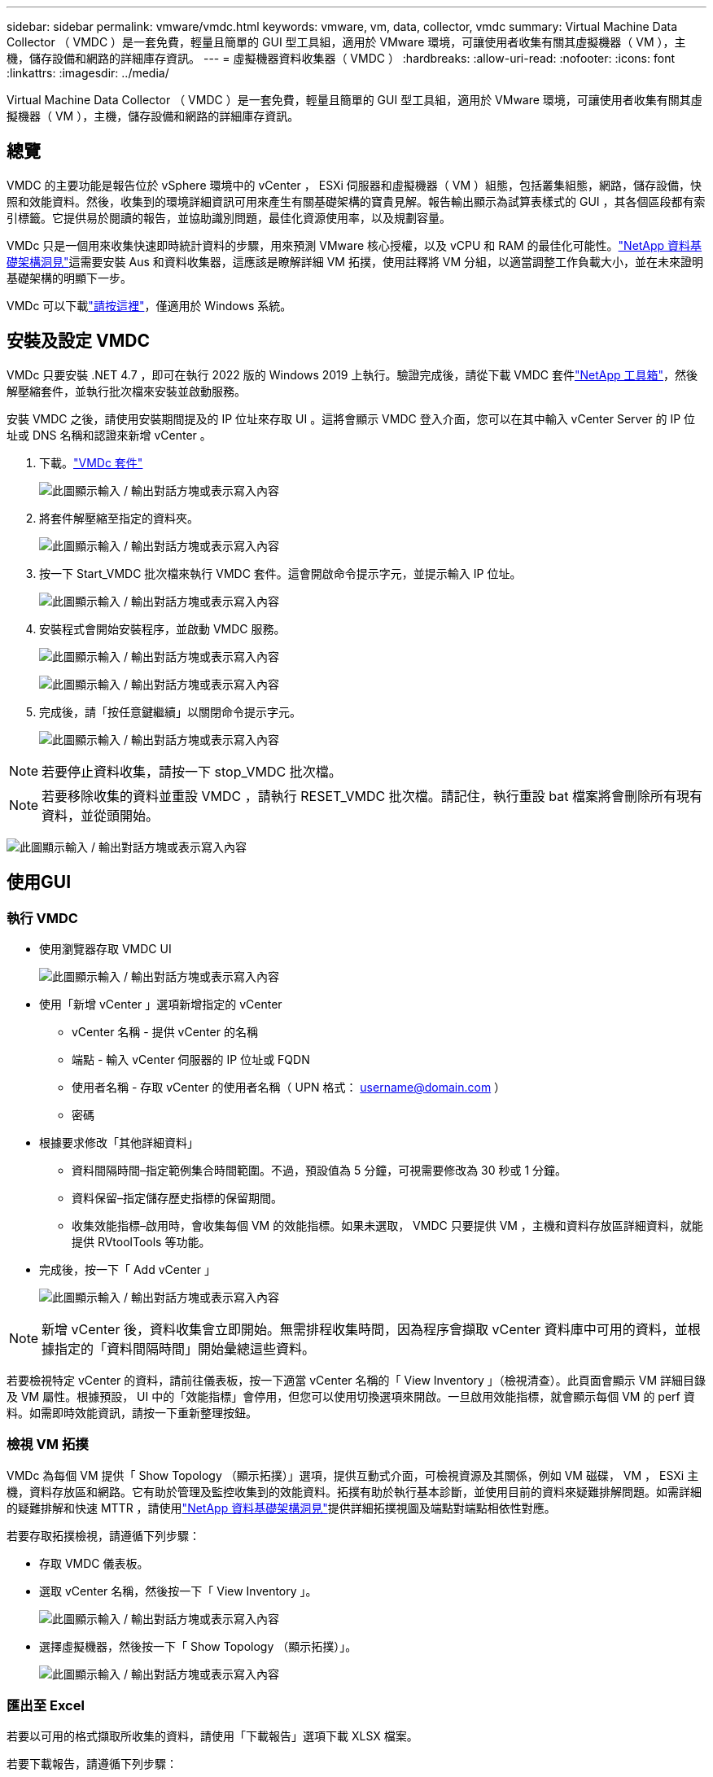 ---
sidebar: sidebar 
permalink: vmware/vmdc.html 
keywords: vmware, vm, data, collector, vmdc 
summary: Virtual Machine Data Collector （ VMDC ）是一套免費，輕量且簡單的 GUI 型工具組，適用於 VMware 環境，可讓使用者收集有關其虛擬機器（ VM ），主機，儲存設備和網路的詳細庫存資訊。 
---
= 虛擬機器資料收集器（ VMDC ）
:hardbreaks:
:allow-uri-read: 
:nofooter: 
:icons: font
:linkattrs: 
:imagesdir: ../media/


[role="lead"]
Virtual Machine Data Collector （ VMDC ）是一套免費，輕量且簡單的 GUI 型工具組，適用於 VMware 環境，可讓使用者收集有關其虛擬機器（ VM ），主機，儲存設備和網路的詳細庫存資訊。



== 總覽

VMDC 的主要功能是報告位於 vSphere 環境中的 vCenter ， ESXi 伺服器和虛擬機器（ VM ）組態，包括叢集組態，網路，儲存設備，快照和效能資料。然後，收集到的環境詳細資訊可用來產生有關基礎架構的寶貴見解。報告輸出顯示為試算表樣式的 GUI ，其各個區段都有索引標籤。它提供易於閱讀的報告，並協助識別問題，最佳化資源使用率，以及規劃容量。

VMDc 只是一個用來收集快速即時統計資料的步驟，用來預測 VMware 核心授權，以及 vCPU 和 RAM 的最佳化可能性。link:https://docs.netapp.com/us-en/data-infrastructure-insights/["NetApp 資料基礎架構洞見"]這需要安裝 Aus 和資料收集器，這應該是瞭解詳細 VM 拓撲，使用註釋將 VM 分組，以適當調整工作負載大小，並在未來證明基礎架構的明顯下一步。

VMDc 可以下載link:https://mysupport.netapp.com/site/tools/tool-eula/vm-data-collector["請按這裡"]，僅適用於 Windows 系統。



== 安裝及設定 VMDC

VMDc 只要安裝 .NET 4.7 ，即可在執行 2022 版的 Windows 2019 上執行。驗證完成後，請從下載 VMDC 套件link:https://mysupport.netapp.com/site/tools/tool-eula/vm-data-collector["NetApp 工具箱"]，然後解壓縮套件，並執行批次檔來安裝並啟動服務。

安裝 VMDC 之後，請使用安裝期間提及的 IP 位址來存取 UI 。這將會顯示 VMDC 登入介面，您可以在其中輸入 vCenter Server 的 IP 位址或 DNS 名稱和認證來新增 vCenter 。

. 下載。link:https://mysupport.netapp.com/site/tools/tool-eula/vm-data-collector["VMDc 套件"]
+
image:vmdc-image1.png["此圖顯示輸入 / 輸出對話方塊或表示寫入內容"]

. 將套件解壓縮至指定的資料夾。
+
image:vmdc-image2.png["此圖顯示輸入 / 輸出對話方塊或表示寫入內容"]

. 按一下 Start_VMDC 批次檔來執行 VMDC 套件。這會開啟命令提示字元，並提示輸入 IP 位址。
+
image:vmdc-image3.png["此圖顯示輸入 / 輸出對話方塊或表示寫入內容"]

. 安裝程式會開始安裝程序，並啟動 VMDC 服務。
+
image:vmdc-image4.png["此圖顯示輸入 / 輸出對話方塊或表示寫入內容"]

+
image:vmdc-image5.png["此圖顯示輸入 / 輸出對話方塊或表示寫入內容"]

. 完成後，請「按任意鍵繼續」以關閉命令提示字元。
+
image:vmdc-image6.png["此圖顯示輸入 / 輸出對話方塊或表示寫入內容"]




NOTE: 若要停止資料收集，請按一下 stop_VMDC 批次檔。


NOTE: 若要移除收集的資料並重設 VMDC ，請執行 RESET_VMDC 批次檔。請記住，執行重設 bat 檔案將會刪除所有現有資料，並從頭開始。

image:vmdc-image7.png["此圖顯示輸入 / 輸出對話方塊或表示寫入內容"]



== 使用GUI



=== 執行 VMDC

* 使用瀏覽器存取 VMDC UI
+
image:vmdc-image8.png["此圖顯示輸入 / 輸出對話方塊或表示寫入內容"]

* 使用「新增 vCenter 」選項新增指定的 vCenter
+
** vCenter 名稱 - 提供 vCenter 的名稱
** 端點 - 輸入 vCenter 伺服器的 IP 位址或 FQDN
** 使用者名稱 - 存取 vCenter 的使用者名稱（ UPN 格式： username@domain.com ）
** 密碼


* 根據要求修改「其他詳細資料」
+
** 資料間隔時間–指定範例集合時間範圍。不過，預設值為 5 分鐘，可視需要修改為 30 秒或 1 分鐘。
** 資料保留–指定儲存歷史指標的保留期間。
** 收集效能指標–啟用時，會收集每個 VM 的效能指標。如果未選取， VMDC 只要提供 VM ，主機和資料存放區詳細資料，就能提供 RVtoolTools 等功能。


* 完成後，按一下「 Add vCenter 」
+
image:vmdc-image9.png["此圖顯示輸入 / 輸出對話方塊或表示寫入內容"]




NOTE: 新增 vCenter 後，資料收集會立即開始。無需排程收集時間，因為程序會擷取 vCenter 資料庫中可用的資料，並根據指定的「資料間隔時間」開始彙總這些資料。

若要檢視特定 vCenter 的資料，請前往儀表板，按一下適當 vCenter 名稱的「 View Inventory 」（檢視清查）。此頁面會顯示 VM 詳細目錄及 VM 屬性。根據預設， UI 中的「效能指標」會停用，但您可以使用切換選項來開啟。一旦啟用效能指標，就會顯示每個 VM 的 perf 資料。如需即時效能資訊，請按一下重新整理按鈕。



=== 檢視 VM 拓撲

VMDc 為每個 VM 提供「 Show Topology （顯示拓撲）」選項，提供互動式介面，可檢視資源及其關係，例如 VM 磁碟， VM ， ESXi 主機，資料存放區和網路。它有助於管理及監控收集到的效能資料。拓撲有助於執行基本診斷，並使用目前的資料來疑難排解問題。如需詳細的疑難排解和快速 MTTR ，請使用link:https://docs.netapp.com/us-en/data-infrastructure-insights/["NetApp 資料基礎架構洞見"]提供詳細拓撲視圖及端點對端點相依性對應。

若要存取拓撲檢視，請遵循下列步驟：

* 存取 VMDC 儀表板。
* 選取 vCenter 名稱，然後按一下「 View Inventory 」。
+
image:vmdc-image10.png["此圖顯示輸入 / 輸出對話方塊或表示寫入內容"]

* 選擇虛擬機器，然後按一下「 Show Topology （顯示拓撲）」。
+
image:vmdc-image11.png["此圖顯示輸入 / 輸出對話方塊或表示寫入內容"]





=== 匯出至 Excel

若要以可用的格式擷取所收集的資料，請使用「下載報告」選項下載 XLSX 檔案。

若要下載報告，請遵循下列步驟：

* 存取 VMDC 儀表板。
* 選取 vCenter 名稱，然後按一下「 View Inventory 」。
+
image:vmdc-image12.png["此圖顯示輸入 / 輸出對話方塊或表示寫入內容"]

* 選取「下載報告」選項
+
image:vmdc-image13.png["此圖顯示輸入 / 輸出對話方塊或表示寫入內容"]

* 選取時間範圍。時間範圍提供多種選項，從 4 小時到 7 天不等。
+
image:vmdc-image14.png["此圖顯示輸入 / 輸出對話方塊或表示寫入內容"]



例如，如果所需資料是過去 4 小時，請選擇 4 或選擇適當的值來擷取該指定期間的資料。產生的資料會持續彙總。因此，請選取時間範圍，以確保產生的報告能擷取必要的工作負載統計資料。



=== VMDc 資料計數器

下載後， VMDC 會顯示第一頁的資料是「 VM 資訊」，其中包含位於 vSphere 環境中的 VM 相關資訊。這會顯示虛擬機器的一般資訊： VM 名稱，電源狀態， CPU ，已配置記憶體（ MB ），已使用記憶體（ MB ），已配置容量（ GB ），使用容量（ GB ）， VMware 工具版本，作業系統版本，環境類型，資料中心，叢集，主機，資料夾，主要資料存放區，磁碟， NIC ， VM ID 和 UUID VM 。

「 VM 效能」標籤會擷取在所選間隔層級取樣的每個 VM 效能資料（預設值為 5 分鐘）。每部虛擬機器的範例包括：平均讀取 IOPS ，平均寫入 IOPS ，總平均 IOPS ，尖峰讀取 IOPS ，尖峰寫入 IOPS ，總尖峰 IOPS ，平均讀取傳輸量（ kb/s ），平均寫入傳輸量（ kb/s ），總平均傳輸量（ kb/s ），尖峰讀取傳輸量（ kB/s ），平均寫入傳輸率（ ms ），平均尖峰延遲（毫秒），平均寫入延遲（平均尖峰時間，平均尖峰時間，平均尖峰延遲，平均尖峰時間（毫秒），平均尖峰時間，平均尖峰時間（平均尖峰時間），平均），平均尖峰時間（毫秒）。

「 ESXi 主機資訊」標籤會擷取每個主機的資料中心， vCenter ，叢集，作業系統，製造商，型號， CPU 插槽， CPU 核心，淨時脈速度（ GHz ）， CPU 時脈速度（ GHz ）， CPU 執行緒，記憶體（ GB ），使用的記憶體（ % ）， CPU 使用率（ % ），來賓虛擬機器計數和 NIC 數量。



=== 後續步驟

使用下載的 XLSX 檔案進行最佳化和重構作業。



== VMDc 屬性說明

本文的本節涵蓋 Excel 工作表中所使用的每個計數器定義。

* VM 資訊表 *

image:vmdc-image15.png["此圖顯示輸入 / 輸出對話方塊或表示寫入內容"]

* VM 效能表 *

image:vmdc-image16.png["此圖顯示輸入 / 輸出對話方塊或表示寫入內容"]

* ESXi 主機資訊 *

image:vmdc-image17.png["此圖顯示輸入 / 輸出對話方塊或表示寫入內容"]



== 結論

隨著即將發生授權變更、企業組織正主動因應整體擁有成本（ TCO ）可能增加的問題。他們正透過積極的資源管理和適當的規模來策略性地最佳化 VMware 基礎架構、以提升資源使用率並簡化容量規劃。透過有效使用專業工具、組織可以有效識別和回收浪費的資源、進而減少核心數和整體授權費用。VMDc 可快速收集 VM 資料，並將其切片以報告及最佳化現有環境。

使用 VMDC 進行快速評估，找出使用率偏低的資源，然後使用 NetApp 資料基礎架構洞見（ DII ），針對 VM 回收提供詳細分析和建議。這可讓客戶瞭解在部署及設定 NetApp 資料基礎架構洞見（ DII ）時，可能的成本節約與最佳化。NetApp 資料基礎架構洞見（ DII ）可協助企業在最佳化 VM 環境時，做出明智的決策。它可以識別資源回收或主機汰換的位置、同時將對生產的影響降至最低、協助企業以深思熟慮且具策略性的方式、導覽 Broadcom 收購 VMware 所帶來的變更。換句話說， VMDC 和 DII 是一種詳細的分析機制，可協助企業將情緒從決策中排除。他們可以利用這兩種工具所提供的洞見，來做出合理的策略決策，在成本最佳化與營運效率和生產力之間取得平衡，而非因應恐慌或挫折而產生的變化。

有了 NetApp 、您的虛擬化環境就能擁有適當規模、並引進具成本效益的 Flash 儲存效能、以及簡化的資料管理和勒索軟體解決方案、確保組織能準備好迎接新的訂閱模式、同時最佳化目前的 IT 資源。

image:vmdc-image18.png["此圖顯示輸入 / 輸出對話方塊或表示寫入內容"]



== 後續步驟

下載 VMDC 套件並收集資料，link:https://mhcsolengg.com/vmwntaptco/["vSAN TCO 估算程式"]以便輕鬆進行預測，然後使用來持續提供情報，並link:https://docs.netapp.com/us-en/data-infrastructure-insights/task_cloud_insights_onboarding_1.html["DII"]在現在和未來影響情報，以確保 IT 能因應新的需求。
